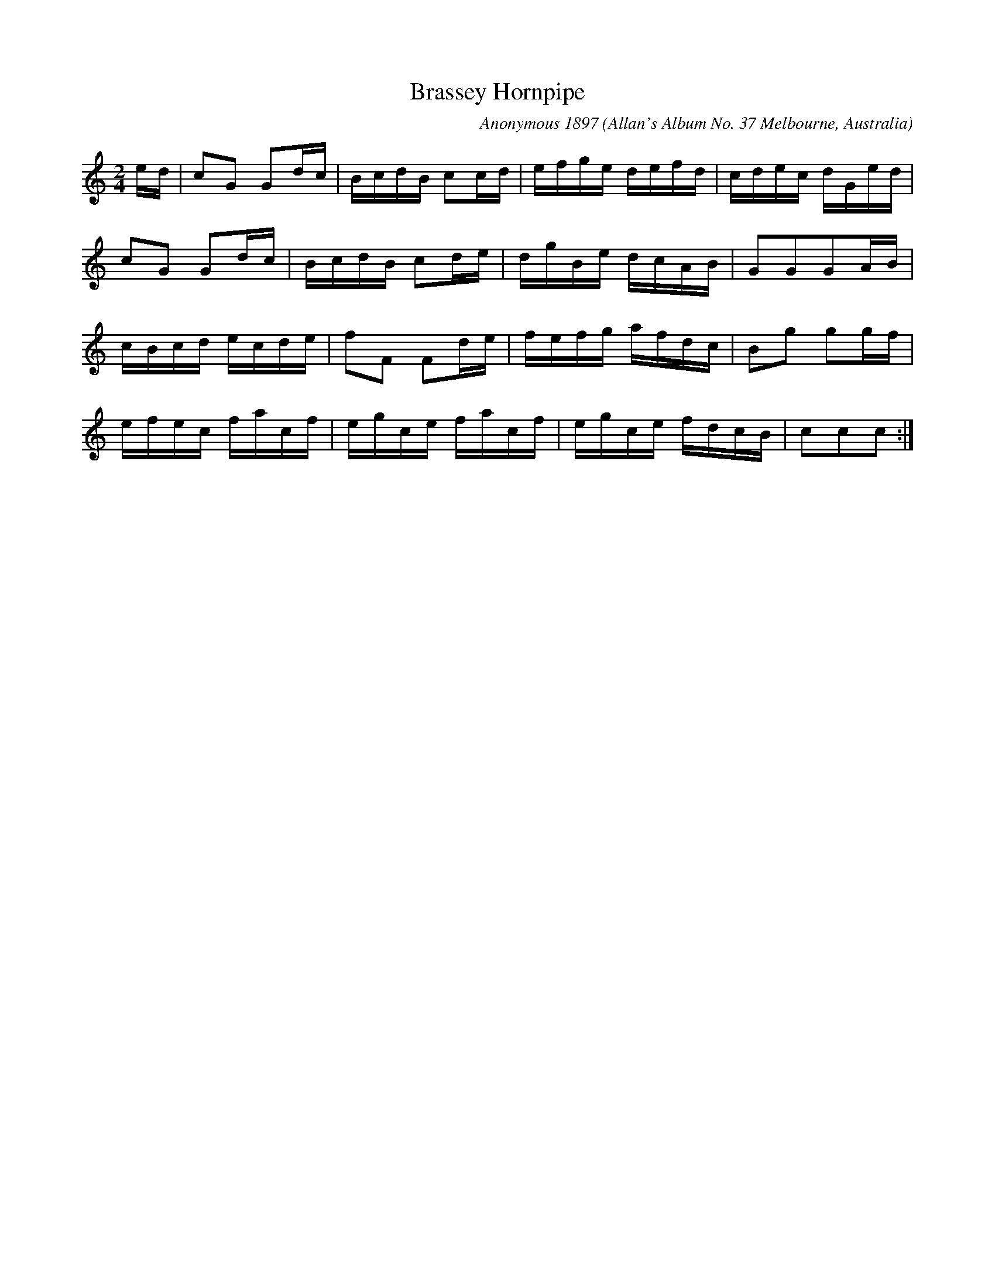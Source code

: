 X:1
T:Brassey Hornpipe
%Second Earl Lord Brassey was governor of Victoria and leading proponent of Federation%
C:Anonymous 1897 
Z: Stephen Hamish DARBY 
O:Allan's Album No. 37 Melbourne, Australia 
O:https://trove.nla.gov.au/work/15781307
L:1/16
M:2/4
R:H
K:C
ed| c2G2 G2dc | BcdB c2cd | efge defd | cdec dGed | 
c2G2 G2dc | BcdB c2de | dgBe dcAB | G2G2G2AB | 
cBcd ecde | f2F2 F2de | fefg afdc | B2g2 g2gf | 
efec facf | egce facf | egce fdcB | c2c2c2:|
